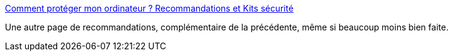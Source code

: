 :jbake-type: post
:jbake-status: published
:jbake-title: Comment protéger mon ordinateur ? Recommandations et Kits sécurité
:jbake-tags: windows,sécurité,guide,documentation,reference,_mois_janv.,_année_2009
:jbake-date: 2009-01-21
:jbake-depth: ../
:jbake-uri: shaarli/1232533817000.adoc
:jbake-source: https://nicolas-delsaux.hd.free.fr/Shaarli?searchterm=http%3A%2F%2Fassiste.com.free.fr%2Fp%2Fkit_securite%2Fkit_securite.html&searchtags=windows+s%C3%A9curit%C3%A9+guide+documentation+reference+_mois_janv.+_ann%C3%A9e_2009
:jbake-style: shaarli

http://assiste.com.free.fr/p/kit_securite/kit_securite.html[Comment protéger mon ordinateur ? Recommandations et Kits sécurité]

Une autre page de recommandations, complémentaire de la précédente, même si beaucoup moins bien faite.
